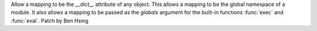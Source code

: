 Allow a mapping to be the `__dict__` attribute of any object. This allows a mapping to be the global namespace of a module. It also allows a mapping to be passed as the *globals* argument for the built-in functions :func:`exec` and :func:`eval`.
Patch by Ben Hsing
